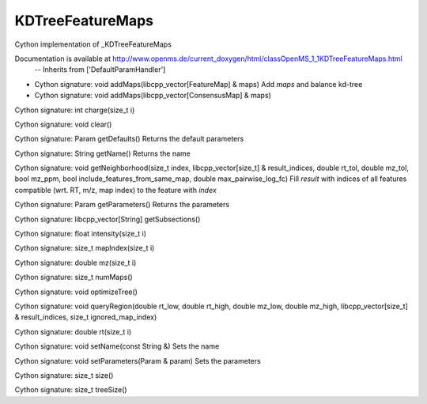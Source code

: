KDTreeFeatureMaps
=================

.. py:class:: KDTreeFeatureMaps


   Bases: :py:class:`object`


Cython implementation of _KDTreeFeatureMaps


Documentation is available at http://www.openms.de/current_doxygen/html/classOpenMS_1_1KDTreeFeatureMaps.html
 -- Inherits from ['DefaultParamHandler']




.. py:method:: KDTreeFeatureMaps.addMaps


- Cython signature: void addMaps(libcpp_vector[FeatureMap] & maps)
  Add `maps` and balance kd-tree


- Cython signature: void addMaps(libcpp_vector[ConsensusMap] & maps)




.. py:method:: KDTreeFeatureMaps.charge


Cython signature: int charge(size_t i)




.. py:method:: KDTreeFeatureMaps.clear


Cython signature: void clear()




.. py:method:: KDTreeFeatureMaps.getDefaults


Cython signature: Param getDefaults()
Returns the default parameters




.. py:method:: KDTreeFeatureMaps.getName


Cython signature: String getName()
Returns the name




.. py:method:: KDTreeFeatureMaps.getNeighborhood


Cython signature: void getNeighborhood(size_t index, libcpp_vector[size_t] & result_indices, double rt_tol, double mz_tol, bool mz_ppm, bool include_features_from_same_map, double max_pairwise_log_fc)
Fill `result` with indices of all features compatible (wrt. RT, m/z, map index) to the feature with `index`




.. py:method:: KDTreeFeatureMaps.getParameters


Cython signature: Param getParameters()
Returns the parameters




.. py:method:: KDTreeFeatureMaps.getSubsections


Cython signature: libcpp_vector[String] getSubsections()




.. py:method:: KDTreeFeatureMaps.intensity


Cython signature: float intensity(size_t i)




.. py:method:: KDTreeFeatureMaps.mapIndex


Cython signature: size_t mapIndex(size_t i)




.. py:method:: KDTreeFeatureMaps.mz


Cython signature: double mz(size_t i)




.. py:method:: KDTreeFeatureMaps.numMaps


Cython signature: size_t numMaps()




.. py:method:: KDTreeFeatureMaps.optimizeTree


Cython signature: void optimizeTree()




.. py:method:: KDTreeFeatureMaps.queryRegion


Cython signature: void queryRegion(double rt_low, double rt_high, double mz_low, double mz_high, libcpp_vector[size_t] & result_indices, size_t ignored_map_index)




.. py:method:: KDTreeFeatureMaps.rt


Cython signature: double rt(size_t i)




.. py:method:: KDTreeFeatureMaps.setName


Cython signature: void setName(const String &)
Sets the name




.. py:method:: KDTreeFeatureMaps.setParameters


Cython signature: void setParameters(Param & param)
Sets the parameters




.. py:method:: KDTreeFeatureMaps.size


Cython signature: size_t size()




.. py:method:: KDTreeFeatureMaps.treeSize


Cython signature: size_t treeSize()





